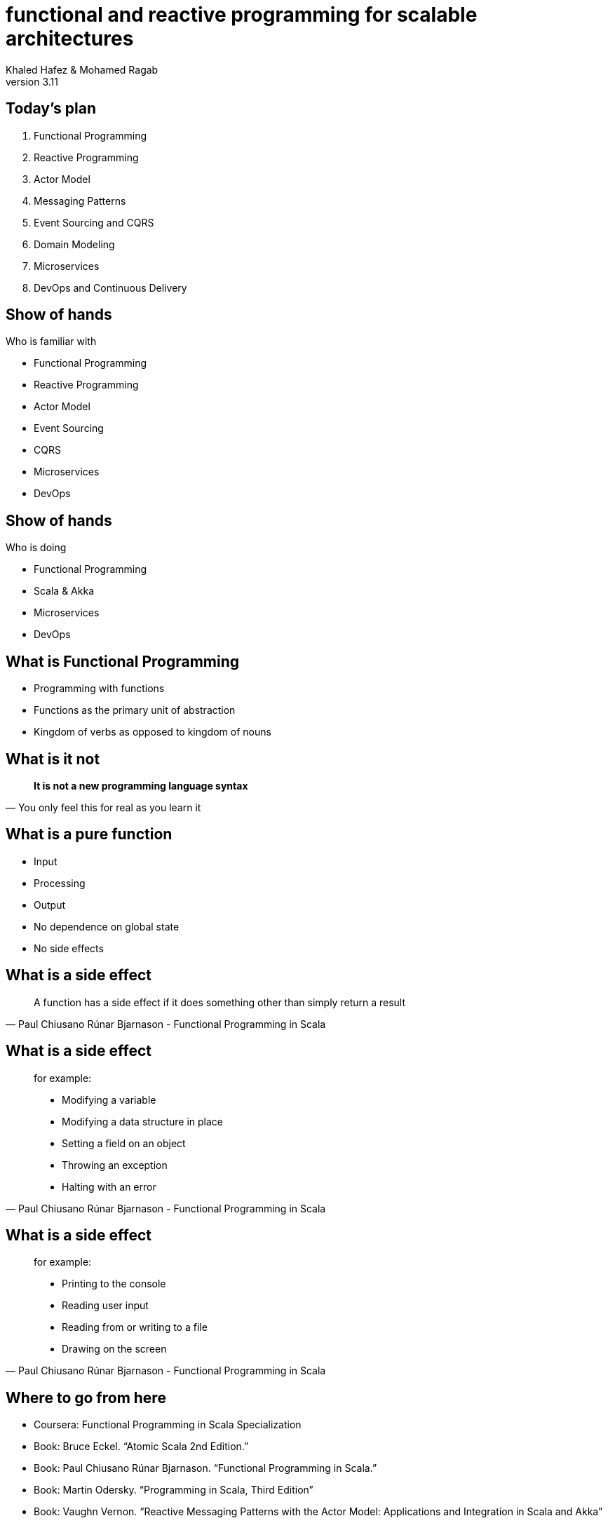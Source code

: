 = functional and reactive programming for scalable architectures
Khaled Hafez & Mohamed Ragab
v3.11
:encoding: utf-8
:lang: en
///////////////////////
  AsciiDoc use `source-highlight` as default highlighter.

  Styles available for pygment highlighter:
  monokai, manni, perldoc, borland, colorful, default, murphy, vs, trac,
  tango, fruity, autumn, bw, emacs, vim, pastie, friendly, native,

  Uncomment following two lines if you want to highlight your code
  with `Pygments`.
///////////////////////
// :source-highlighter: coderay
:source-highlighter: pygments

// :pygments:
:pygments-style: paraiso-dark
// table or inline
//:pygments-linenums-mode: inline

// :source-highlighter: highlight
// :highlightjsdir: highlight
// :highlightjs-theme: github
// :src_numbered: numbered

:backend: revealjs
:revealjs_theme: night
// :revealjs_theme: simple
// :revealjs_center: false

// :backend: deckjs
// :deckjs_theme: neon
///////////////////////
  Transitions that you can choose includes:
  fade, horizontal-slide, vertical-slide
///////////////////////
// :deckjs_transition: fade
// :blank:
// :goto:
// :menu:
// :navigation:
// :status:
// :toc:
// :split:

== Today's plan

. Functional Programming
. Reactive Programming
. Actor Model
. Messaging Patterns
. Event Sourcing and CQRS
. Domain Modeling
. Microservices
. DevOps and Continuous Delivery

== Show of hands

.Who is familiar with
[%step]
* Functional Programming
* Reactive Programming
* Actor Model
* Event Sourcing
* CQRS
* Microservices
* DevOps

== Show of hands

.Who is doing
[%step]
* Functional Programming
* Scala & Akka
* Microservices
* DevOps

== What is Functional Programming

[%step]
* Programming with functions
* Functions as the primary unit of abstraction
* Kingdom of verbs as opposed to kingdom of nouns

== What is it not

[quote, You only feel this for real as you learn it]
____
**It is not a new programming language syntax**
____

== What is a pure function

[%step]
* Input
* Processing
* Output
* No dependence on global state
* No side effects

== What is a side effect

[quote, Paul Chiusano Rúnar Bjarnason - Functional Programming in Scala]
____
A function has a side effect if it does something other than simply return a result
____

== What is a side effect

[quote, Paul Chiusano Rúnar Bjarnason - Functional Programming in Scala]
____
.for example:
* Modifying a variable
* Modifying a data structure in place
* Setting a field on an object
* Throwing an exception
* Halting with an error
____


== What is a side effect

[quote, Paul Chiusano Rúnar Bjarnason - Functional Programming in Scala]
____
.for example:
* Printing to the console
* Reading user input
* Reading from or writing to a file
* Drawing on the screen
____

== Where to go from here

* Coursera: Functional Programming in Scala Specialization
* Book: Bruce Eckel. “Atomic Scala 2nd Edition.”
* Book: Paul Chiusano Rúnar Bjarnason. “Functional Programming in Scala.”
* Book: Martin Odersky. “Programming in Scala, Third Edition”
* Book: Vaughn Vernon. “Reactive Messaging Patterns with the Actor Model: Applications and Integration in Scala and Akka”

== Questions ..

== Thank You

== Game Over

== Samples

[source,scala,numbered]
----
println(s"$name: hello world\n")
println(s"$name: hello world\n")
----

== Slide One

[%step]
* Foo
* Bar
* World

== Slide One

[source,ruby,numbered]
----
ORDERED_LIST_KEYWORDS = {
  'loweralpha' => 'b',
  'lowerroman' => 'i',
  'upperalpha' => 'A',
  'upperroman' => 'I'
   #'lowergreek' => 'a'
   #'arabic'     => '1'
   #'decimal'    => '1'
}
----

== Slide 1.1

Does this work here?

=== Slide 1.2

Does this work here?

=== Slide 1.3

Does this work here?

== Slide Two

Hello World - Good Bye Cruel World

A might not be that cruel world after all

== Slide Three

How about a third slide

[%step]
* With
* A few
* Bullets
* In steps


++++
<script>document.write('<script src="http://' + (location.host || 'localhost').split(':')[0] + ':35729/livereload.js?snipver=1"></' + 'script>')</script>
++++
